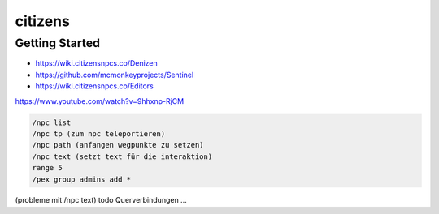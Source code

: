 citizens
==================================================

Getting Started
---------------

* https://wiki.citizensnpcs.co/Denizen
* https://github.com/mcmonkeyprojects/Sentinel
* https://wiki.citizensnpcs.co/Editors

https://www.youtube.com/watch?v=9hhxnp-RjCM


.. code-block:: shell

  /npc list
  /npc tp (zum npc teleportieren)
  /npc path (anfangen wegpunkte zu setzen)
  /npc text (setzt text für die interaktion)
  range 5
  /pex group admins add *


(probleme mit /npc text)
todo Querverbindungen ...
